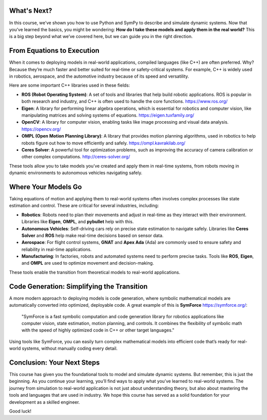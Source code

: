 What's Next?
============

In this course, we’ve shown you how to use Python and SymPy to describe and simulate dynamic systems. Now that you’ve learned the basics, you might be wondering: **How do I take these models and apply them in the real world?** This is a big step beyond what we’ve covered here, but we can guide you in the right direction.

From Equations to Execution
===========================

When it comes to deploying models in real-world applications, compiled languages (like C++) are often preferred. Why? Because they’re much faster and better suited for real-time or safety-critical systems. For example, C++ is widely used in robotics, aerospace, and the automotive industry because of its speed and versatility.

Here are some important C++ libraries used in these fields:

- **ROS (Robot Operating System)**: A set of tools and libraries that help build robotic applications. ROS is popular in both research and industry, and C++ is often used to handle the core functions. `<https://www.ros.org/>`_
- **Eigen**: A library for performing linear algebra operations, which is essential for robotics and computer vision, like manipulating matrices and solving systems of equations. `<https://eigen.tuxfamily.org/>`_
- **OpenCV**: A library for computer vision, enabling tasks like image processing and visual data analysis. `<https://opencv.org/>`_
- **OMPL (Open Motion Planning Library)**: A library that provides motion planning algorithms, used in robotics to help robots figure out how to move efficiently and safely. `<https://ompl.kavrakilab.org/>`_
- **Ceres Solver**: A powerful tool for optimization problems, such as improving the accuracy of camera calibration or other complex computations. `<http://ceres-solver.org/>`_

These tools allow you to take models you’ve created and apply them in real-time systems, from robots moving in dynamic environments to autonomous vehicles navigating safely.

Where Your Models Go
======================

Taking equations of motion and applying them to real-world systems often involves complex processes like state estimation and control. These are critical for several industries, including:

- **Robotics**: Robots need to plan their movements and adjust in real-time as they interact with their environment. Libraries like **Eigen**, **OMPL**, and **pybullet** help with this.
- **Autonomous Vehicles**: Self-driving cars rely on precise state estimation to navigate safely. Libraries like **Ceres Solver** and **ROS** help make real-time decisions based on sensor data.
- **Aerospace**: For flight control systems, **GNAT** and **Apex Ada** (Ada) are commonly used to ensure safety and reliability in real-time applications.
- **Manufacturing**: In factories, robots and automated systems need to perform precise tasks. Tools like **ROS**, **Eigen**, and **OMPL** are used to optimize movement and decision-making.

These tools enable the transition from theoretical models to real-world applications.

Code Generation: Simplifying the Transition
============================================

A more modern approach to deploying models is code generation, where symbolic mathematical models are automatically converted into optimized, deployable code. A great example of this is **SymForce** `<https://symforce.org/>`_:

    "SymForce is a fast symbolic computation and code generation library for robotics applications like computer vision, state estimation, motion planning, and controls. It combines the flexibility of symbolic math with the speed of highly optimized code in C++ or other target languages."


Using tools like SymForce, you can easily turn complex mathematical models into efficient code that’s ready for real-world systems, without manually coding every detail.

Conclusion: Your Next Steps
===========================

This course has given you the foundational tools to model and simulate dynamic systems. But remember, this is just the beginning. As you continue your learning, you’ll find ways to apply what you’ve learned to real-world systems.
The journey from simulation to real-world application is not just about understanding theory, but also about mastering the tools and languages that are used in industry. We hope this course has served as a solid foundation for your development as a skilled engineer.

Good luck!
